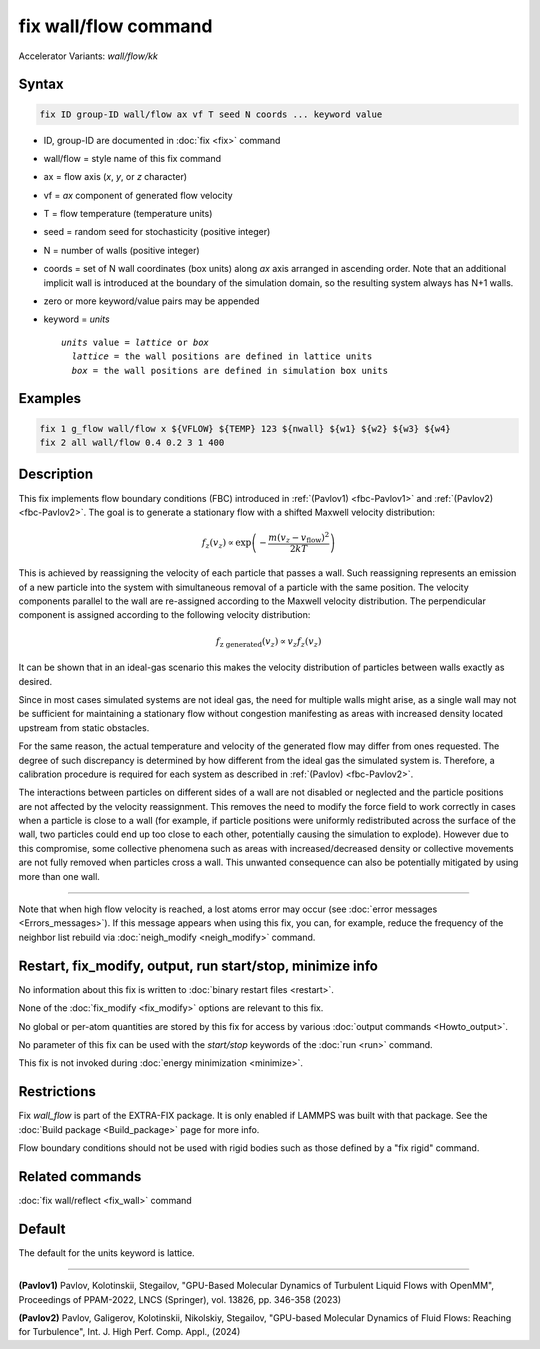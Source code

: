 .. index:: fix wall/flow
.. index:: fix wall/flow/kk

fix wall/flow command
=====================

Accelerator Variants: *wall/flow/kk*

Syntax
""""""

.. code-block:: LAMMPS

   fix ID group-ID wall/flow ax vf T seed N coords ... keyword value

* ID, group-ID are documented in :doc:`fix <fix>` command
* wall/flow = style name of this fix command
* ax = flow axis (*x*, *y*, or *z* character)
* vf = *ax* component of generated flow velocity
* T = flow temperature (temperature units)
* seed = random seed for stochasticity (positive integer)
* N = number of walls (positive integer)
* coords = set of N wall coordinates (box units) along *ax* axis arranged in ascending order. Note that an additional implicit wall is introduced at the boundary of the simulation domain, so the resulting system always has N+1 walls.

* zero or more keyword/value pairs may be appended
* keyword = *units*

  .. parsed-literal::

       *units* value = *lattice* or *box*
         *lattice* = the wall positions are defined in lattice units
         *box* = the wall positions are defined in simulation box units

Examples
""""""""

.. code-block:: LAMMPS

   fix 1 g_flow wall/flow x ${VFLOW} ${TEMP} 123 ${nwall} ${w1} ${w2} ${w3} ${w4}
   fix 2 all wall/flow 0.4 0.2 3 1 400

Description
"""""""""""

.. versionadded:: TBD

This fix implements flow boundary conditions (FBC) introduced in :ref:`(Pavlov1) <fbc-Pavlov1>` and :ref:`(Pavlov2) <fbc-Pavlov2>`.
The goal is to generate a stationary flow with a shifted Maxwell velocity distribution:

.. math::

   f_z(v_z) \propto \exp{\left(-\frac{m (v_z-v_{\text{flow}})^2}{2 k T}\right)}

This is achieved by reassigning the velocity of each particle that passes a wall.
Such reassigning represents an emission of a new particle into the system with
simultaneous removal of a particle with the same position.
The velocity components parallel to the wall are re-assigned according
to the Maxwell velocity distribution. The perpendicular component is assigned
according to the following velocity distribution:

.. math::

   f_{\text{z generated}}(v_z) \propto v_z f_z(v_z)

It can be shown that in an ideal-gas scenario this makes the velocity
distribution of particles between walls exactly as desired.

Since in most cases simulated systems are not ideal gas,
the need for multiple walls might arise, as a single wall may not be
sufficient for maintaining a stationary flow without congestion
manifesting as areas with increased density located upstream from static obstacles.

For the same reason, the actual temperature and velocity of the generated
flow may differ from ones requested. The degree of such discrepancy is determined
by how different from the ideal gas the simulated system is. Therefore, a calibration procedure is required for each system as described in :ref:`(Pavlov) <fbc-Pavlov2>`.

The interactions between particles on different sides of a wall are not disabled or neglected and the
particle positions are not affected by the velocity reassignment.
This removes the need to modify the force field to work correctly in cases when a particle is close
to a wall (for example, if particle positions were uniformly redistributed across the surface of the wall,
two particles could end up too close to each other, potentially causing the simulation to explode).
However due to this compromise, some collective phenomena such as areas with increased/decreased density
or collective movements are not fully removed when particles cross a wall.
This unwanted consequence can also be potentially mitigated by using more than one wall.


----------

Note that when high flow velocity is reached, a lost atoms error may
occur (see :doc:`error messages <Errors_messages>`).
If this message appears when using this fix, you can, for example, reduce the frequency of the
neighbor list rebuild via :doc:`neigh_modify <neigh_modify>` command.

Restart, fix_modify, output, run start/stop, minimize info
"""""""""""""""""""""""""""""""""""""""""""""""""""""""""""

No information about this fix is written to :doc:`binary restart files <restart>`.

None of the :doc:`fix_modify <fix_modify>` options are relevant to
this fix.

No global or per-atom quantities are stored by this fix for access by
various :doc:`output commands <Howto_output>`.

No parameter of this fix can be used with the *start/stop* keywords of
the :doc:`run <run>` command.

This fix is not invoked during :doc:`energy minimization <minimize>`.

Restrictions
""""""""""""

Fix *wall_flow* is part of the EXTRA-FIX package.  It is only enabled
if LAMMPS was built with that package.  See the :doc:`Build package
<Build_package>` page for more info.

Flow boundary conditions should not be used with rigid bodies such as those
defined by a "fix rigid" command.

Related commands
""""""""""""""""

:doc:`fix wall/reflect <fix_wall>` command

Default
"""""""

The default for the units keyword is lattice.

----------

.. _fbc-Pavlov1:

**(Pavlov1)** Pavlov, Kolotinskii, Stegailov, "GPU-Based Molecular Dynamics of Turbulent Liquid Flows with OpenMM", Proceedings of PPAM-2022, LNCS (Springer), vol. 13826, pp. 346-358 (2023)

.. _fbc-Pavlov2:

**(Pavlov2)** Pavlov, Galigerov, Kolotinskii, Nikolskiy, Stegailov, "GPU-based Molecular Dynamics of Fluid Flows: Reaching for Turbulence", Int. J. High Perf. Comp. Appl., (2024)
